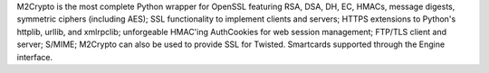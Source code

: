M2Crypto is the most complete Python wrapper for OpenSSL featuring RSA, DSA,
DH, EC, HMACs, message digests, symmetric ciphers (including AES); SSL
functionality to implement clients and servers; HTTPS extensions to Python's
httplib, urllib, and xmlrpclib; unforgeable HMAC'ing AuthCookies for web
session management; FTP/TLS client and server; S/MIME; M2Crypto can also be
used to provide SSL for Twisted. Smartcards supported through the Engine
interface.

